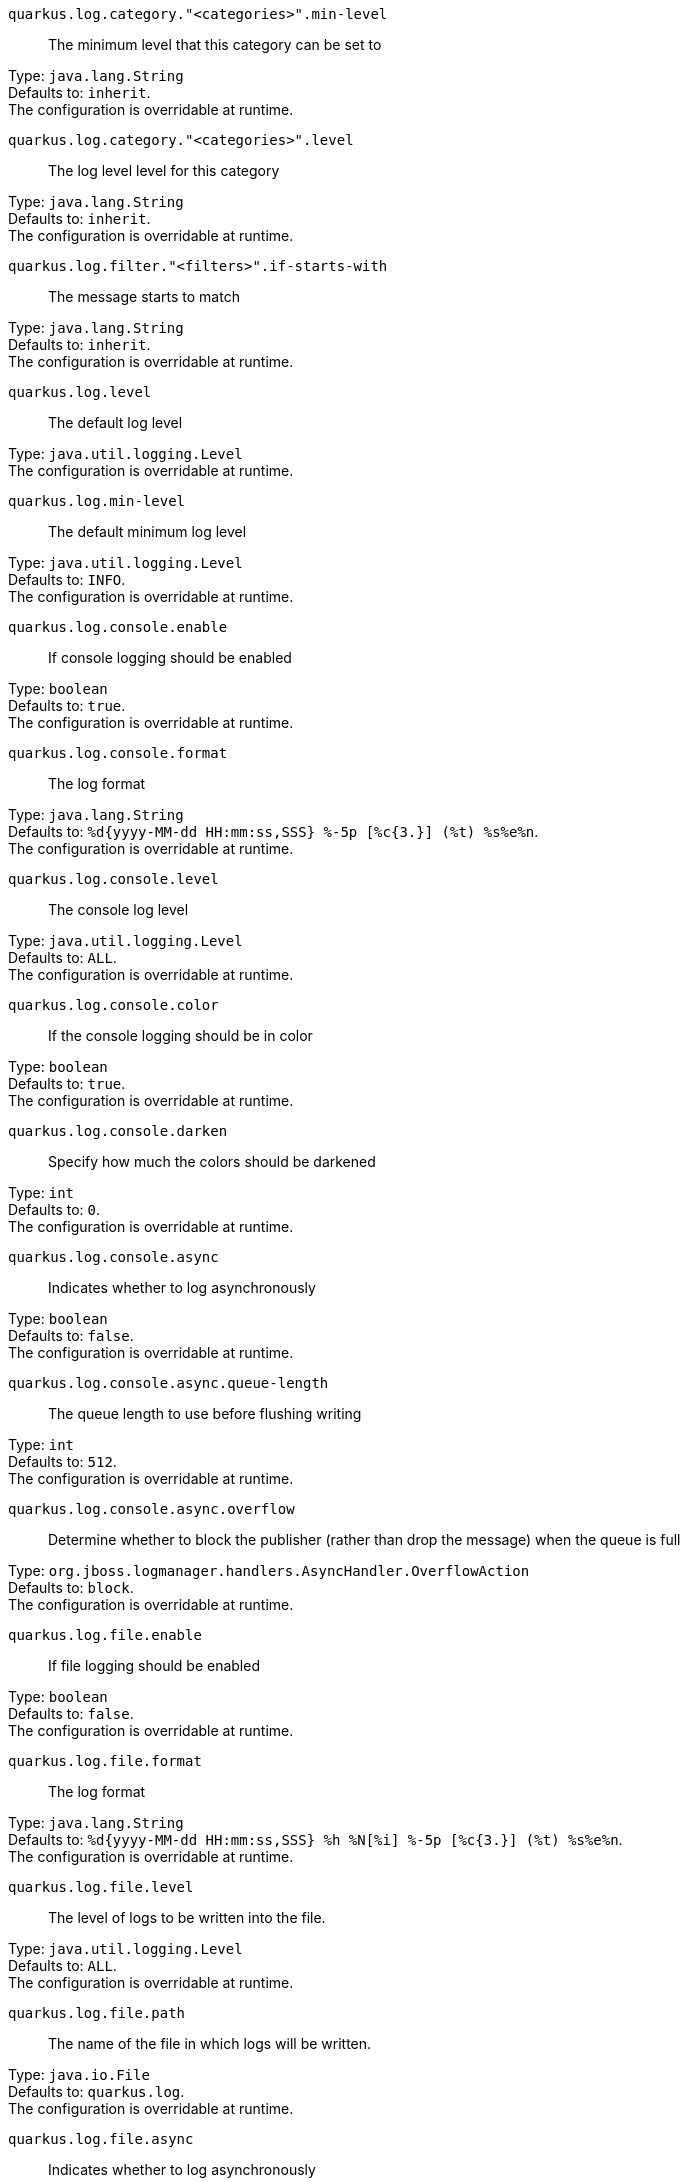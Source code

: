 
`quarkus.log.category."<categories>".min-level`:: The minimum level that this category can be set to

Type: `java.lang.String` +
Defaults to: `inherit`. +
The configuration is overridable at runtime. 


`quarkus.log.category."<categories>".level`:: The log level level for this category

Type: `java.lang.String` +
Defaults to: `inherit`. +
The configuration is overridable at runtime. 


`quarkus.log.filter."<filters>".if-starts-with`:: The message starts to match

Type: `java.lang.String` +
Defaults to: `inherit`. +
The configuration is overridable at runtime. 


`quarkus.log.level`:: The default log level

Type: `java.util.logging.Level` +
The configuration is overridable at runtime. 


`quarkus.log.min-level`:: The default minimum log level

Type: `java.util.logging.Level` +
Defaults to: `INFO`. +
The configuration is overridable at runtime. 


`quarkus.log.console.enable`:: If console logging should be enabled

Type: `boolean` +
Defaults to: `true`. +
The configuration is overridable at runtime. 


`quarkus.log.console.format`:: The log format

Type: `java.lang.String` +
Defaults to: `%d{yyyy-MM-dd HH:mm:ss,SSS} %-5p [%c{3.}] (%t) %s%e%n`. +
The configuration is overridable at runtime. 


`quarkus.log.console.level`:: The console log level

Type: `java.util.logging.Level` +
Defaults to: `ALL`. +
The configuration is overridable at runtime. 


`quarkus.log.console.color`:: If the console logging should be in color

Type: `boolean` +
Defaults to: `true`. +
The configuration is overridable at runtime. 


`quarkus.log.console.darken`:: Specify how much the colors should be darkened

Type: `int` +
Defaults to: `0`. +
The configuration is overridable at runtime. 


`quarkus.log.console.async`:: Indicates whether to log asynchronously

Type: `boolean` +
Defaults to: `false`. +
The configuration is overridable at runtime. 


`quarkus.log.console.async.queue-length`:: The queue length to use before flushing writing

Type: `int` +
Defaults to: `512`. +
The configuration is overridable at runtime. 


`quarkus.log.console.async.overflow`:: Determine whether to block the publisher (rather than drop the message) when the queue is full

Type: `org.jboss.logmanager.handlers.AsyncHandler.OverflowAction` +
Defaults to: `block`. +
The configuration is overridable at runtime. 


`quarkus.log.file.enable`:: If file logging should be enabled

Type: `boolean` +
Defaults to: `false`. +
The configuration is overridable at runtime. 


`quarkus.log.file.format`:: The log format

Type: `java.lang.String` +
Defaults to: `%d{yyyy-MM-dd HH:mm:ss,SSS} %h %N[%i] %-5p [%c{3.}] (%t) %s%e%n`. +
The configuration is overridable at runtime. 


`quarkus.log.file.level`:: The level of logs to be written into the file.

Type: `java.util.logging.Level` +
Defaults to: `ALL`. +
The configuration is overridable at runtime. 


`quarkus.log.file.path`:: The name of the file in which logs will be written.

Type: `java.io.File` +
Defaults to: `quarkus.log`. +
The configuration is overridable at runtime. 


`quarkus.log.file.async`:: Indicates whether to log asynchronously

Type: `boolean` +
Defaults to: `false`. +
The configuration is overridable at runtime. 


`quarkus.log.file.async.queue-length`:: The queue length to use before flushing writing

Type: `int` +
Defaults to: `512`. +
The configuration is overridable at runtime. 


`quarkus.log.file.async.overflow`:: Determine whether to block the publisher (rather than drop the message) when the queue is full

Type: `org.jboss.logmanager.handlers.AsyncHandler.OverflowAction` +
Defaults to: `block`. +
The configuration is overridable at runtime. 


`quarkus.log.file.rotation.max-file-size`:: The maximum file size of the log file after which a rotation is executed.

Type: `io.quarkus.runtime.configuration.MemorySize`. _See memory size note below_ +
The configuration is overridable at runtime. 


`quarkus.log.file.rotation.max-backup-index`:: The maximum number of backups to keep.

Type: `int` +
Defaults to: `1`. +
The configuration is overridable at runtime. 


`quarkus.log.file.rotation.file-suffix`:: File handler rotation file suffix. Example fileSuffix: .yyyy-MM-dd

Type: `java.lang.String` +
The configuration is overridable at runtime. 


`quarkus.log.file.rotation.rotate-on-boot`:: Indicates whether to rotate log files on server initialization.

Type: `boolean` +
Defaults to: `true`. +
The configuration is overridable at runtime. 


`quarkus.log.syslog.enable`:: If syslog logging should be enabled

Type: `boolean` +
Defaults to: `false`. +
The configuration is overridable at runtime. 


`quarkus.log.syslog.endpoint`:: The IP address and port of the syslog server

Type: `java.net.InetSocketAddress` +
Defaults to: `localhost:514`. +
The configuration is overridable at runtime. 


`quarkus.log.syslog.app-name`:: The app name used when formatting the message in RFC5424 format

Type: `java.lang.String` +
The configuration is overridable at runtime. 


`quarkus.log.syslog.hostname`:: The name of the host the messages are being sent from

Type: `java.lang.String` +
The configuration is overridable at runtime. 


`quarkus.log.syslog.facility`:: Sets the facility used when calculating the priority of the message as defined by RFC-5424 and RFC-3164

Type: `org.jboss.logmanager.handlers.SyslogHandler.Facility` +
Defaults to: `USER_LEVEL`. +
The configuration is overridable at runtime. 


`quarkus.log.syslog.syslog-type`:: Set the `SyslogType syslog type` this handler should use to format the message sent

Type: `org.jboss.logmanager.handlers.SyslogHandler.SyslogType` +
Defaults to: `RFC5424`. +
The configuration is overridable at runtime. 


`quarkus.log.syslog.protocol`:: Sets the protocol used to connect to the syslog server

Type: `org.jboss.logmanager.handlers.SyslogHandler.Protocol` +
Defaults to: `TCP`. +
The configuration is overridable at runtime. 


`quarkus.log.syslog.use-counting-framing`:: Set to `true` if the message being sent should be prefixed with the size of the message

Type: `boolean` +
Defaults to: `false`. +
The configuration is overridable at runtime. 


`quarkus.log.syslog.truncate`:: Set to `true` if the message should be truncated

Type: `boolean` +
Defaults to: `true`. +
The configuration is overridable at runtime. 


`quarkus.log.syslog.block-on-reconnect`:: Enables or disables blocking when attempting to reconnect a `org.jboss.logmanager.handlers.SyslogHandler.Protocol#TCP TCP` or `org.jboss.logmanager.handlers.SyslogHandler.Protocol#SSL_TCP SSL TCP` protocol

Type: `boolean` +
Defaults to: `false`. +
The configuration is overridable at runtime. 


`quarkus.log.syslog.format`:: The log message format

Type: `java.lang.String` +
Defaults to: `%d{yyyy-MM-dd HH:mm:ss,SSS} %-5p [%c{3.}] (%t) %s%e%n`. +
The configuration is overridable at runtime. 


`quarkus.log.syslog.level`:: The log level specifying, which message levels will be logged by syslog logger

Type: `java.util.logging.Level` +
Defaults to: `ALL`. +
The configuration is overridable at runtime. 


`quarkus.log.syslog.async`:: Indicates whether to log asynchronously

Type: `boolean` +
Defaults to: `false`. +
The configuration is overridable at runtime. 


`quarkus.log.syslog.async.queue-length`:: The queue length to use before flushing writing

Type: `int` +
Defaults to: `512`. +
The configuration is overridable at runtime. 


`quarkus.log.syslog.async.overflow`:: Determine whether to block the publisher (rather than drop the message) when the queue is full

Type: `org.jboss.logmanager.handlers.AsyncHandler.OverflowAction` +
Defaults to: `block`. +
The configuration is overridable at runtime. 


[NOTE]
====
A size configuration option recognises string in this format (shown as a regular expression): `[0-9]+[KkMmGgTtPpEeZzYy]?`.
If no suffix is given, assume bytes.
====
